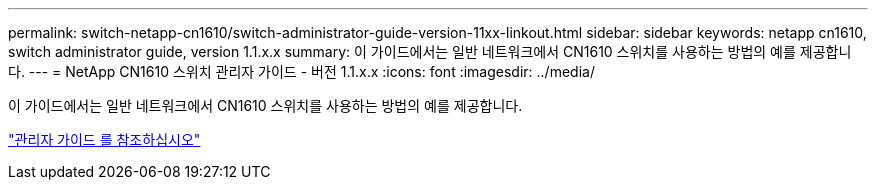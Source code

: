 ---
permalink: switch-netapp-cn1610/switch-administrator-guide-version-11xx-linkout.html 
sidebar: sidebar 
keywords: netapp cn1610, switch administrator guide, version 1.1.x.x 
summary: 이 가이드에서는 일반 네트워크에서 CN1610 스위치를 사용하는 방법의 예를 제공합니다. 
---
= NetApp CN1610 스위치 관리자 가이드 - 버전 1.1.x.x
:icons: font
:imagesdir: ../media/


[role="lead"]
이 가이드에서는 일반 네트워크에서 CN1610 스위치를 사용하는 방법의 예를 제공합니다.

https://library.netapp.com/ecm/ecm_download_file/ECMLP2811865["관리자 가이드 를 참조하십시오"^]
